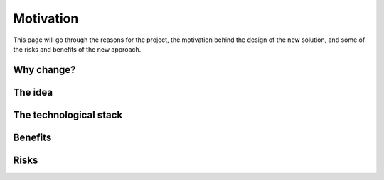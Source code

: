 .. _motivation:

Motivation
===============================================

This page will go through the reasons for the project, the motivation behind the design of the new solution, and some of the risks and benefits of the new approach.

=================
Why change?
=================

=================
The idea
=================

==========================
The technological stack
==========================

=================
Benefits
=================

=================
Risks
=================
